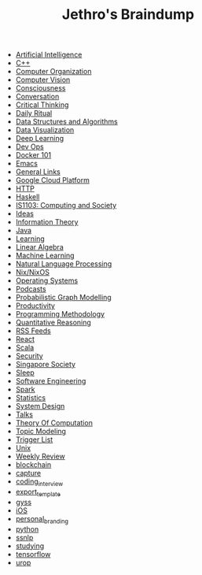 #+TITLE: Jethro's Braindump

- [[file:artificial_intelligence.org][Artificial Intelligence]]
- [[file:cplusplus.org][C++]]
- [[file:computer_organization.org][Computer Organization]]
- [[file:computer_vision.org][Computer Vision]]
- [[file:consciousness.org][Consciousness]]
- [[file:conversation.org][Conversation]]
- [[file:critical_thinking.org][Critical Thinking]]
- [[file:ritual.org][Daily Ritual]]
- [[file:ds_algo.org][Data Structures and Algorithms]]
- [[file:data_viz.org][Data Visualization]]
- [[file:deep_learning.org][Deep Learning]]
- [[file:devops.org][Dev Ops]]
- [[file:docker.org][Docker 101]]
- [[file:emacs.org][Emacs]]
- [[file:links.org][General Links]]
- [[file:google_cloud_platform.org][Google Cloud Platform]]
- [[file:http.org][HTTP]]
- [[file:haskell.org][Haskell]]
- [[file:is1103.org][IS1103: Computing and Society]]
- [[file:ideas.org][Ideas]]
- [[file:information_theory.org][Information Theory]]
- [[file:java.org][Java]]
- [[file:learning.org][Learning]]
- [[file:linear_algebra.org][Linear Algebra]]
- [[file:machine_learning.org][Machine Learning]]
- [[file:nlp.org][Natural Language Processing]]
- [[file:nix.org][Nix/NixOS]]
- [[file:operating_systems.org][Operating Systems]]
- [[file:podcasts.org][Podcasts]]
- [[file:pgm.org][Probabilistic Graph Modelling]]
- [[file:productivity.org][Productivity]]
- [[file:programming_methodology.org][Programming Methodology]]
- [[file:ger1000.org][Quantitative Reasoning]]
- [[file:feeds.org][RSS Feeds]]
- [[file:react.org][React]]
- [[file:scala.org][Scala]]
- [[file:security.org][Security]]
- [[file:ges1028.org][Singapore Society]]
- [[file:sleep.org][Sleep]]
- [[file:software_engineering.org][Software Engineering]]
- [[file:spark.org][Spark]]
- [[file:statistics.org][Statistics]]
- [[file:system_design.org][System Design]]
- [[file:talks.org][Talks]]
- [[file:theory_of_computation.org][Theory Of Computation]]
- [[file:topic_modelling.org][Topic Modeling]]
- [[file:trigger_list.org][Trigger List]]
- [[file:unix.org][Unix]]
- [[file:weekly_review.org][Weekly Review]]
- [[file:blockchain.org][blockchain]]
- [[file:capture.org][capture]]
- [[file:coding_interview.org][coding_interview]]
- [[file:export_template.org][export_template]]
- [[file:gyss.org][gyss]]
- [[file:ios.org][iOS]]
- [[file:personal_branding.org][personal_branding]]
- [[file:python.org][python]]
- [[file:ssnlp.org][ssnlp]]
- [[file:studying.org][studying]]
- [[file:tensorflow.org][tensorflow]]
- [[file:urop.org][urop]]